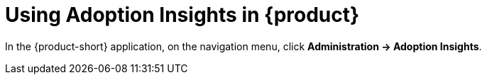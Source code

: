 :_mod-docs-content-type: PROCEDURE
[id="proc-using-adoption-insights_{context}"]
= Using Adoption Insights in {product}

In the {product-short} application, on the navigation menu, click *Administration -> Adoption Insights*.